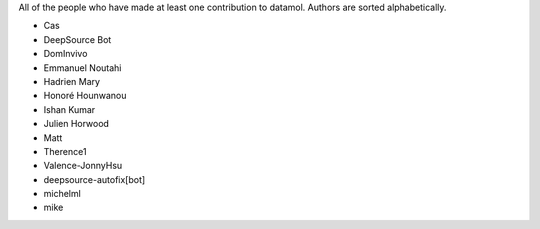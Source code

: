All of the people who have made at least one contribution to datamol.
Authors are sorted alphabetically.

* Cas
* DeepSource Bot
* DomInvivo
* Emmanuel Noutahi
* Hadrien Mary
* Honoré Hounwanou
* Ishan Kumar
* Julien Horwood
* Matt
* Therence1
* Valence-JonnyHsu
* deepsource-autofix[bot]
* michelml
* mike
